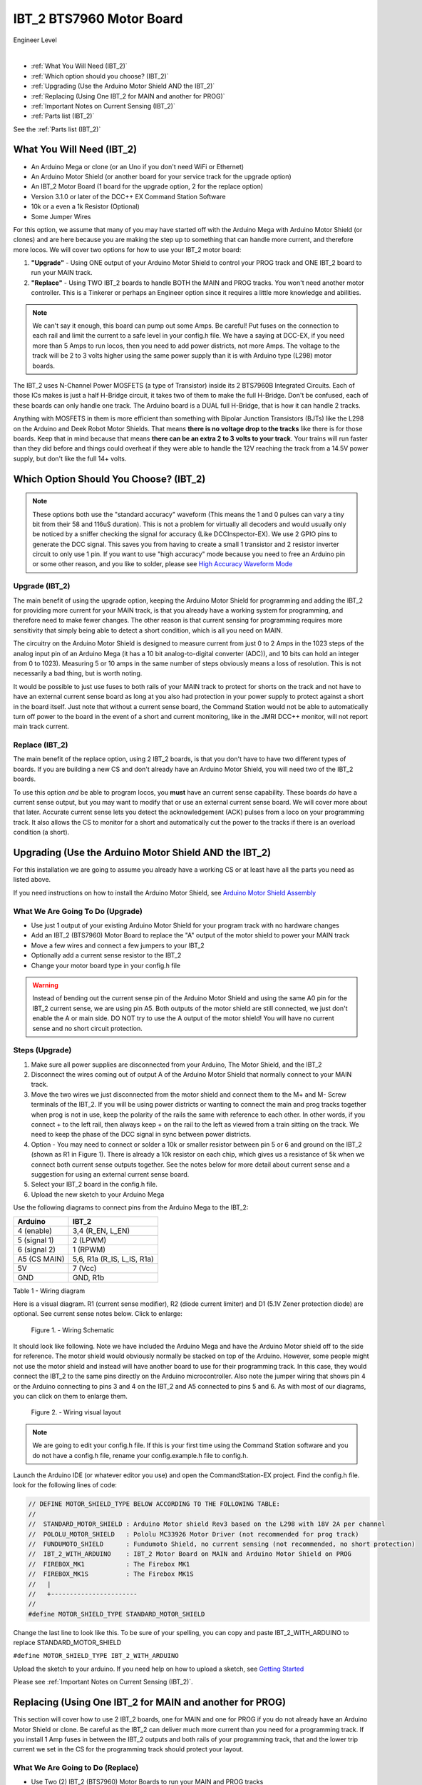 **************************
IBT_2 BTS7960 Motor Board
**************************

.. image:: ../../_static/images/engineer.png
   :alt: Engineer Icon
   :scale: 50%
   :align: left

Engineer Level

|

- :ref:`What You Will Need (IBT_2)`
- :ref:`Which option should you choose? (IBT_2)`
- :ref:`Upgrading (Use the Arduino Motor Shield AND the IBT_2)`
- :ref:`Replacing (Using One IBT_2 for MAIN and another for PROG)`
- :ref:`Important Notes on Current Sensing (IBT_2)`
- :ref:`Parts list (IBT_2)`

See the :ref:`Parts list (IBT_2)`

.. image:: ../../_static/images/motorboards/ibt_2_bts7960.jpg
   :alt: IBT_2 Motor driver
   :scale: 35%
   :align: center   

What You Will Need (IBT_2)
================================

* An Arduino Mega or clone (or an Uno if you don't need WiFi or Ethernet)
* An Arduino Motor Shield (or another board for your service track for the upgrade option)
* An IBT_2 Motor Board (1 board for the upgrade option, 2 for the replace option)
* Version 3.1.0 or later of the DCC++ EX Command Station Software
* 10k or a even a 1k Resistor (Optional)
* Some Jumper Wires

For this option, we assume that many of you may have started off with the Arduino Mega with Arduino Motor Shield (or clones) and are here because you are making the step up to something that can handle more current, and therefore more locos. We will cover two options for how to use your IBT_2 motor board:

1. **"Upgrade"** - Using ONE output of your Arduino Motor Shield to control your PROG track and ONE IBT_2 board to run your MAIN track.
2. **"Replace"** - Using TWO IBT_2 boards to handle BOTH the MAIN and PROG tracks. You won't need another motor controller. This is a Tinkerer or perhaps an Engineer option since it requires a little more knowledge and abilities.

.. Note:: We can't say it enough, this board can pump out some Amps. Be careful! Put fuses on the connection to each rail and limit the current to a safe level in your config.h file. We have a saying at DCC-EX, if you need more than 5 Amps to run locos, then you need to add power districts, not more Amps. The voltage to the track will be 2 to 3 volts higher using the same power supply than it is with Arduino type (L298) motor boards.

The IBT_2 uses N-Channel Power MOSFETS (a type of Transistor) inside its 2 BTS7960B Integrated Circuits. Each of those ICs makes is just a half H-Bridge circuit, it takes two of them to make the full H-Bridge. Don't be confused, each of these boards can only handle one track. The Arduino board is a DUAL full H-Bridge, that is how it can handle 2 tracks. 

Anything with MOSFETS in them is more efficient than something with Bipolar Junction Transistors (BJTs) like the L298 on the Arduino and Deek Robot Motor Shields. That means **there is no voltage drop to the tracks** like there is for those boards. Keep that in mind because that means **there can be an extra 2 to 3 volts to your track**. Your trains will run faster than they did before and things could overheat if they were able to handle the 12V reaching the track from a 14.5V power supply, but don't like the full 14+ volts.

Which Option Should You Choose? (IBT_2)
=========================================

.. NOTE:: These options both use the "standard accuracy" waveform (This means the 1 and 0 pulses can vary a tiny bit from their 58 and 116uS duration). This is not a problem for virtually all decoders and would usually only be noticed by a sniffer checking the signal for accuracy (Like DCCInspector-EX). We use 2 GPIO pins to generate the DCC signal. This saves you from having to create a small 1 transistor and 2 resistor inverter circuit to only use 1 pin. If you want to use "high accuracy" mode because you need to free an Arduino pin or some other reason, and you like to solder, please see `High Accuracy Waveform Mode <high-accuracy.html>`_

Upgrade (IBT_2)
----------------

The main benefit of using the upgrade option, keeping the Arduino Motor Shield for programming and adding the IBT_2 for providing more current for your MAIN track, is that you already have a working system for programming, and therefore need to make fewer changes. The other reason is that current sensing for programming requires more sensitivity that simply being able to detect a short condition, which is all you need on MAIN. 

The circuitry on the Arduino Motor Shield is designed to measure current from just 0 to 2 Amps in the 1023 steps of the analog input pin of an Arduino Mega (it has a 10 bit analog-to-digital converter (ADC)), and 10 bits can hold an integer from 0 to 1023). Measuring 5 or 10 amps in the same number of steps obviously means a loss of resolution. This is not necessarily a bad thing, but is worth noting.

It would be possible to just use fuses to both rails of your MAIN track to protect for shorts on the track and not have to have an external current sense board as long at you also had protection in your power supply to protect against a short in the board itself. Just note that without a current sense board, the Command Station would not be able to automatically turn off power to the board in the event of a short and current monitoring, like in the JMRI DCC++ monitor, will not report main track current.

Replace (IBT_2)
---------------

The main benefit of the replace option, using 2 IBT_2 boards, is that you don't have to have two different types of boards. If you are building a new CS and don't already have an Arduino Motor Shield, you will need two of the IBT_2 boards.

To use this option *and* be able to program locos, you **must** have an current sense capability. These boards *do* have a current sense output, but you may want to modify that or use an external current sense board. We will cover more about that later. Accurate current sense lets you detect the acknowledgement (ACK) pulses from a loco on your programming track. It also allows the CS to monitor for a short and automatically cut the power to the tracks if there is an overload condition (a short).

Upgrading (Use the Arduino Motor Shield AND the IBT_2)
=======================================================

For this installation we are going to assume you already have a working CS or at least have all the parts you need as listed above.

If you need instructions on how to install the Arduino Motor Shield, see `Arduino Motor Shield Assembly <../../get-started/assembly.html>`_

What We Are Going To Do (Upgrade)
----------------------------------

* Use just 1 output of your existing Arduino Motor Shield for your program track with no hardware changes
* Add an IBT_2 (BTS7960) Motor Board to replace the "A" output of the motor shield to power your MAIN track
* Move a few wires and connect a few jumpers to your IBT_2
* Optionally add a current sense resistor to the IBT_2
* Change your motor board type in your config.h file

.. WARNING:: Instead of bending out the current sense pin of the Arduino Motor Shield and using the same A0 pin for the IBT_2 current sense, we are using pin A5. Both outputs of the motor shield are still connected, we just don't enable the A or main side. DO NOT try to use the A output of the motor shield! You will have no current sense and no short circuit protection.

Steps (Upgrade)
-----------------

1. Make sure all power supplies are disconnected from your Arduino, The Motor Shield, and the IBT_2

2. Disconnect the wires coming out of output A of the Arduino Motor Shield that normally connect to your MAIN track.

3. Move the two wires we just disconnected from the motor shield and connect them to the M+ and M- Screw terminals of the IBT_2. If you will be using power districts or wanting to connect the main and prog tracks together when prog is not in use, keep the polarity of the rails the same with reference to each other. In other words, if you connect + to the left rail, then always keep + on the rail to the left as viewed from a train sitting on the track. We need to keep the phase of the DCC signal in sync between power districts.

4. Option - You may need to connect or solder a 10k or smaller resistor between pin 5 or 6 and ground on the IBT_2 (shown as R1 in Figure 1). There is already a 10k resistor on each chip, which gives us a resistance of 5k when we connect both current sense outputs together. See the notes below for more detail about current sense and a suggestion for using an external current sense board.

5. Select your IBT_2 board in the config.h file.

6. Upload the new sketch to your Arduino Mega

Use the following diagrams to connect pins from the Arduino Mega to the IBT_2:

+--------------+-----------------------------+
|  Arduino     |           IBT_2             |
+==============+=============================+
| 4 (enable)   | 3,4  (R_EN, L_EN)           |
+--------------+-----------------------------+
| 5 (signal 1) | 2 (LPWM)                    |
+--------------+-----------------------------+
| 6 (signal 2) | 1 (RPWM)                    |
+--------------+-----------------------------+
| A5 (CS MAIN) | 5,6, R1a  (R_IS, L_IS, R1a) |
+--------------+-----------------------------+
|     5V       |        7 (Vcc)              |
+--------------+-----------------------------+
|     GND      |        GND, R1b             |
+--------------+-----------------------------+

Table 1 - Wiring diagram

Here is a visual diagram. R1 (current sense modifier), R2 (diode current limiter) and D1 (5.1V Zener protection diode) are optional. See current sense notes below. Click to enlarge:

.. figure:: ../../_static/images/motorboards/ibt_wiring.png
   :alt: IBT_2 Wiring 1
   :scale: 70%

   Figure 1. - Wiring Schematic


It should look like following. Note we have included the Arduino Mega and have the Arduino Motor shield off to the side for reference. The motor shield would obviously normally be stacked on top of the Arduino. However, some people might not use the motor shield and instead will have another board to use for their programming track. In this case, they would connect the IBT_2 to the same pins directly on the Arduino microcontroller. Also note the jumper wiring that shows pin 4 or the Arduino connecting to pins 3 and 4 on the IBT_2 and A5 connected to pins 5 and 6. As with most of our diagrams, you can click on them to enlarge them.

.. figure:: ../../_static/images/motorboards/ibt_2_wiring_fritz.png
   :alt: IBT_2 Wiring 2
   :scale: 25%

   Figure 2. - Wiring visual layout

.. Note:: We are going to edit your config.h file. If this is your first time using the Command Station software and you do not have a config.h file, rename your config.example.h file to config.h.

Launch the Arduino IDE (or whatever editor you use) and open the CommandStation-EX project. Find the config.h file. look for the following lines of code:

.. code-block:: cpp

   // DEFINE MOTOR_SHIELD_TYPE BELOW ACCORDING TO THE FOLLOWING TABLE:
   //
   //  STANDARD_MOTOR_SHIELD : Arduino Motor shield Rev3 based on the L298 with 18V 2A per channel
   //  POLOLU_MOTOR_SHIELD   : Pololu MC33926 Motor Driver (not recommended for prog track)
   //  FUNDUMOTO_SHIELD      : Fundumoto Shield, no current sensing (not recommended, no short protection)
   //  IBT_2_WITH_ARDUINO    : IBT_2 Motor Board on MAIN and Arduino Motor Shield on PROG
   //  FIREBOX_MK1           : The Firebox MK1                    
   //  FIREBOX_MK1S          : The Firebox MK1S   
   //   |
   //   +-----------------------
   //
   #define MOTOR_SHIELD_TYPE STANDARD_MOTOR_SHIELD

Change the last line to look like this. To be sure of your spelling, you can copy and paste IBT_2_WITH_ARDUINO to replace STANDARD_MOTOR_SHIELD

``#define MOTOR_SHIELD_TYPE IBT_2_WITH_ARDUINO``

Upload the sketch to your arduino. If you need help on how to upload a sketch, see `Getting Started <../../get-started/index.html>`_

Please see :ref:`Important Notes on Current Sensing (IBT_2)`.


Replacing (Using One IBT_2 for MAIN and another for PROG)
===========================================================

This section will cover how to use 2 IBT_2 boards, one for MAIN and one for PROG if you do not already have an Arduino Motor Shield or clone. Be careful as the IBT_2 can deliver much more current than you need for a programming track. If you install 1 Amp fuses in between the IBT_2 outputs and both rails of your programming track, that and the lower trip current we set in the CS for the programming track should protect your layout.

What We Are Going to Do (Replace)
-----------------------------------

* Use Two (2) IBT_2 (BTS7960) Motor Boards to run your MAIN and PROG tracks
* Use jumper wires to connect the IBT_2 to the Arduino and the IBT_2 outputs to your tracks
* Optionally add current sense resistors to the IBT_2
* Change your motor board type in your config.h file

.. WARNING:: You will need some form of current sense if you wish to program locos and detect overload conditions (short circuit) on your tracks.

Steps (Replace)
------------------
The same rules as above apply to using 2 boards. The only difference is that we would use one IBT_2 board for Main and another for PROG. That wiring would look like this:

Please see :ref:`Important Notes on Current Sensing (IBT_2)`.

TODO: Fritzing image of 2 ibt 2 boards here

Use the following diagrams to connect pins from the Arduino Mega to the IBT_2 for your MAIN track:

+--------------+-----------------------------+
|  Arduino     |        IBT_2 MAIN           |
+==============+=============================+
| 4 (enable)   | 3,4  (R_EN, L_EN)           |
+--------------+-----------------------------+
| 5 (signal 1) | 2 (LPWM)                    |
+--------------+-----------------------------+
| 6 (signal 2) | 1 (RPWM)                    |
+--------------+-----------------------------+
| A5 (CS MAIN) | 5,6, R1a  (R_IS, L_IS, R1a) |
+--------------+-----------------------------+
|     5V       |        7 (Vcc)              |
+--------------+-----------------------------+
|     GND      |        GND, R1b             |
+--------------+-----------------------------+

Use the following diagrams to connect pins from the Arduino Mega to the IBT_2 for your PROG track:

+--------------+-----------------------------+
|  Arduino     |        IBT_2 PROG           |
+==============+=============================+
| 11 (enable)   | 3,4  (R_EN, L_EN)          |
+--------------+-----------------------------+
| 12 (signal 1) | 2 (LPWM)                   |
+--------------+-----------------------------+
| 13 (signal 2) | 1 (RPWM)                   |
+--------------+-----------------------------+
| A4 (CS MAIN) | 5,6, R1a  (R_IS, L_IS, R1a) |
+--------------+-----------------------------+
|     5V       |        7 (Vcc)              |
+--------------+-----------------------------+
|     GND      |        GND, R1b             |
+--------------+-----------------------------+




Important Notes on Current Sensing
====================================

.. WARNING:: Make sure your board has the expected current sensing resistors (see below) and that their value is correct for the maximum current you expect to use. Also, make sure you don't apply more than 5V to the Arduino Analog pin. Our calculations use NOMINAL values, but these chips can vary widely in how much voltage they report per Amp of current at the output. The value of your resistor will also affect this.

Please do the following to ensure you won't damage the Arduino, your layout, or yourself:

* Test your board to see what voltage it reports for 2 or 3 different currents and extrapolate to make sure that at your required current, example 5A, to CS output does not produce more than 5V.
* Use a 5.1V zener diode (D1) and current limiting resistor (R1). This would normally be a 270 Ohm resistor.
* Check your board for at least 2 resistors that are labeled "103", you will need a magnifier or to take a picture with your phone and zoom in. 103 = 10k (10 followed by 3 zeros). These are the second from the left resistor in each bank of 4 (R5 and R6). See Figure 3. When we tie the two CS outputs together, that gives us 5k of resistance from which to measure a voltage drop and convert that to current. If you added another 10k resistor (R1) in parallel with the others, that would give you 3.3k which reduces the voltage to the Arduino analog pin to be able to measure higher currents.
* Put a 5A fuse on each output leg going to your track.

.. figure:: ../../_static/images/motorboards/ibt_2_resistors.jpg
   :alt: IBT_2 Resistors
   :scale: 70%

   Figure 3. - 10k (103) current sense resistors


The spec sheet of the BTS7960B states that the "expected" (aka nominal) value for the ratio of output current to the current reported at the current sense pin is 8500 to 1. That means if you have 1 Amp of output current you will get .176 mA of current at the CS pin. If we apply that through our 5k of resistance (V = I*R) we would see .588 Volts at the output connected to our Arduino analog pin. Since the response is linear, we get .588 Amps per Volt. If we have 3A of current to the track, we would have 1.75V. And for 5 Amps, the voltage would be 2.94V. So far, so good, BUT, the tolerance and difference between what is "expected" and what will pass as "acceptable" is huge. The 8500 ratio we expect can be as low as 3000 and has high as 14,000! This means that a 3A current can be reported as anything from 1V to 5V on the CS pin. But what happens at 5A on one of these boards? The answer is that you could have as much as 8.33V connected to your Arduino! In other words, **You could destroy the analog input pin on your Arduino**.

.. WARNING:: If you are going to use more than 3 Amps, you should add a 10k or less current sense resistor (R1) and a 5V Zener diode and series resistor protection circuit (D1 and R2). An additional 10k resistor would give you .392 Volts per Amp and will require a small change to your sketch to adjust your current conversion factor. A 2.2k resistor would allow you to measure up to 10A, but the larger the current range the less sensitivity and accuracy you can get. Besides, we should use boosters and power districts if we need more than 5 Amps, right? ;)


Using External Current Sense
==============================

Using an external current sense board instead of the onboard current sense included with the IBT_2 can give us a little more control over the sensitivity of our circuit (ability to read low currents such as one N scale loco sitting still on the track. Circuits and boards we tested are the MAX471 (up to 3A), the Pololu ACS724 (5A or 10A boards), and a 5A current sense transformer for use with one output wire wrapped through it going directly to the track.

***TODO: Add help or point to a section for external current sense boards***

Parts List (IBT_2)
=====================

Mean Well LRS-150-15
Enclosed Switchable Power Supply 1U Profile, 150W 15V 10A
http://amazon.com/gp/product/B019GYOPSS/
$23.38 +tax; prime shipping

ELEGOO MEGA 2560 R3 Board ATmega2560 ATMEGA16U2 + USB Cable
https://www.amazon.com/gp/product/B01H4ZLZLQ
$16.99 +tax; prime shipping

ACS724 Current Sensor Carrier 0 to 10A (this one has 400mv/A sensitivity)
https://www.pololu.com/product/4042
$9.95 + $3.95 shipping

DuPont pin M/F jumper wires 20cm – an assortment is fine
https://www.amazon.com/dp/B07GD2BWPY
$5.79 +tax; prime shipping

Single Motor Driver Board H-Bridge IBT_2, 3-36V, 15A, Peak 43A
various sellers, prices and delivery methods. $7 to $14.
Here is a pack of two:
https://www.amazon.com/BTS7960-Driver-Module-Arduino-Current/dp/B07TFB22H5/ref=asc_df_B07TFB22H5/?tag=hyprod-20&linkCode=df0&hvadid=366016835942&hvpos=&hvnetw=g&hvrand=9794586518900556692&hvpone=&hvptwo=&hvqmt=&hvdev=c&hvdvcmdl=&hvlocint=&hvlocphy=9009681&hvtargid=pla-790247286209&psc=1&tag=&ref=&adgrpid=80266838630&hvpone=&hvptwo=&hvadid=366016835942&hvpos=&hvnetw=g&hvrand=9794586518900556692&hvqmt=&hvdev=c&hvdvcmdl=&hvlocint=&hvlocphy=9009681&hvtargid=pla-790247286209
$15.51 +tax; prime shipping


Tech Notes (IBT_2)
===================

Motor Board Definitions (IBT_2)
--------------------------------

The choice of motor driver is set in the config.h file. It is set in the following line:

``#define MOTOR_SHIELD_TYPE [Motor Board Type]``

The default is "STANDARD_MOTOR_SHIELD" For Arduino and clone shields.

If you want to change your motor shield or create a definition for one that does not yet have built-in support, you can follow the simple instructions in the `Motor Board Config Section <../motor-board-config.html>`_

For the Engineers, the defintions and implementation for motor board control are in the following files:

  **MotorDrivers.h**  - Contains the definitions for all the currently supported motor boards
  **MotorDriver.h** - Creates the "MotorDriver" C++ class that defines the data type for a motor controller
  **MotorDriver.cpp** - The routines that control the operation of a motor controller (Power, Current Sense, etc.)

Normally you would never need to get into these files, we just mention them because it can be helpful to see the examples in the code if you want to learn more about how to customize your motor board definition or see how things work.

IBT_2 schematic
---------------

Below is a link to the IBT_2 schematic. Click to enlarge.

.. image:: ../../_static/images/schematics/IBT_2_schematic.jpg
   :scale: 50

Below is the Handson Technology datasheet, recommended reading for Tinkerers and Engineers

`Handson Technology BTS7960 High Current 43A H-Bridge Motor Driver <../../_static/documents/bts7960-motor-driver.pdf>`_

..

   TODO: this has to go somewhere:
   There are two ways to monitor motor board current, one is at the input of the board and the other is at the output. We will cover both of these methods in the :ref:`Important Notes on Current Sensing` section.

   Also, mention "high accuracy mode" and include the circtuit for that.
